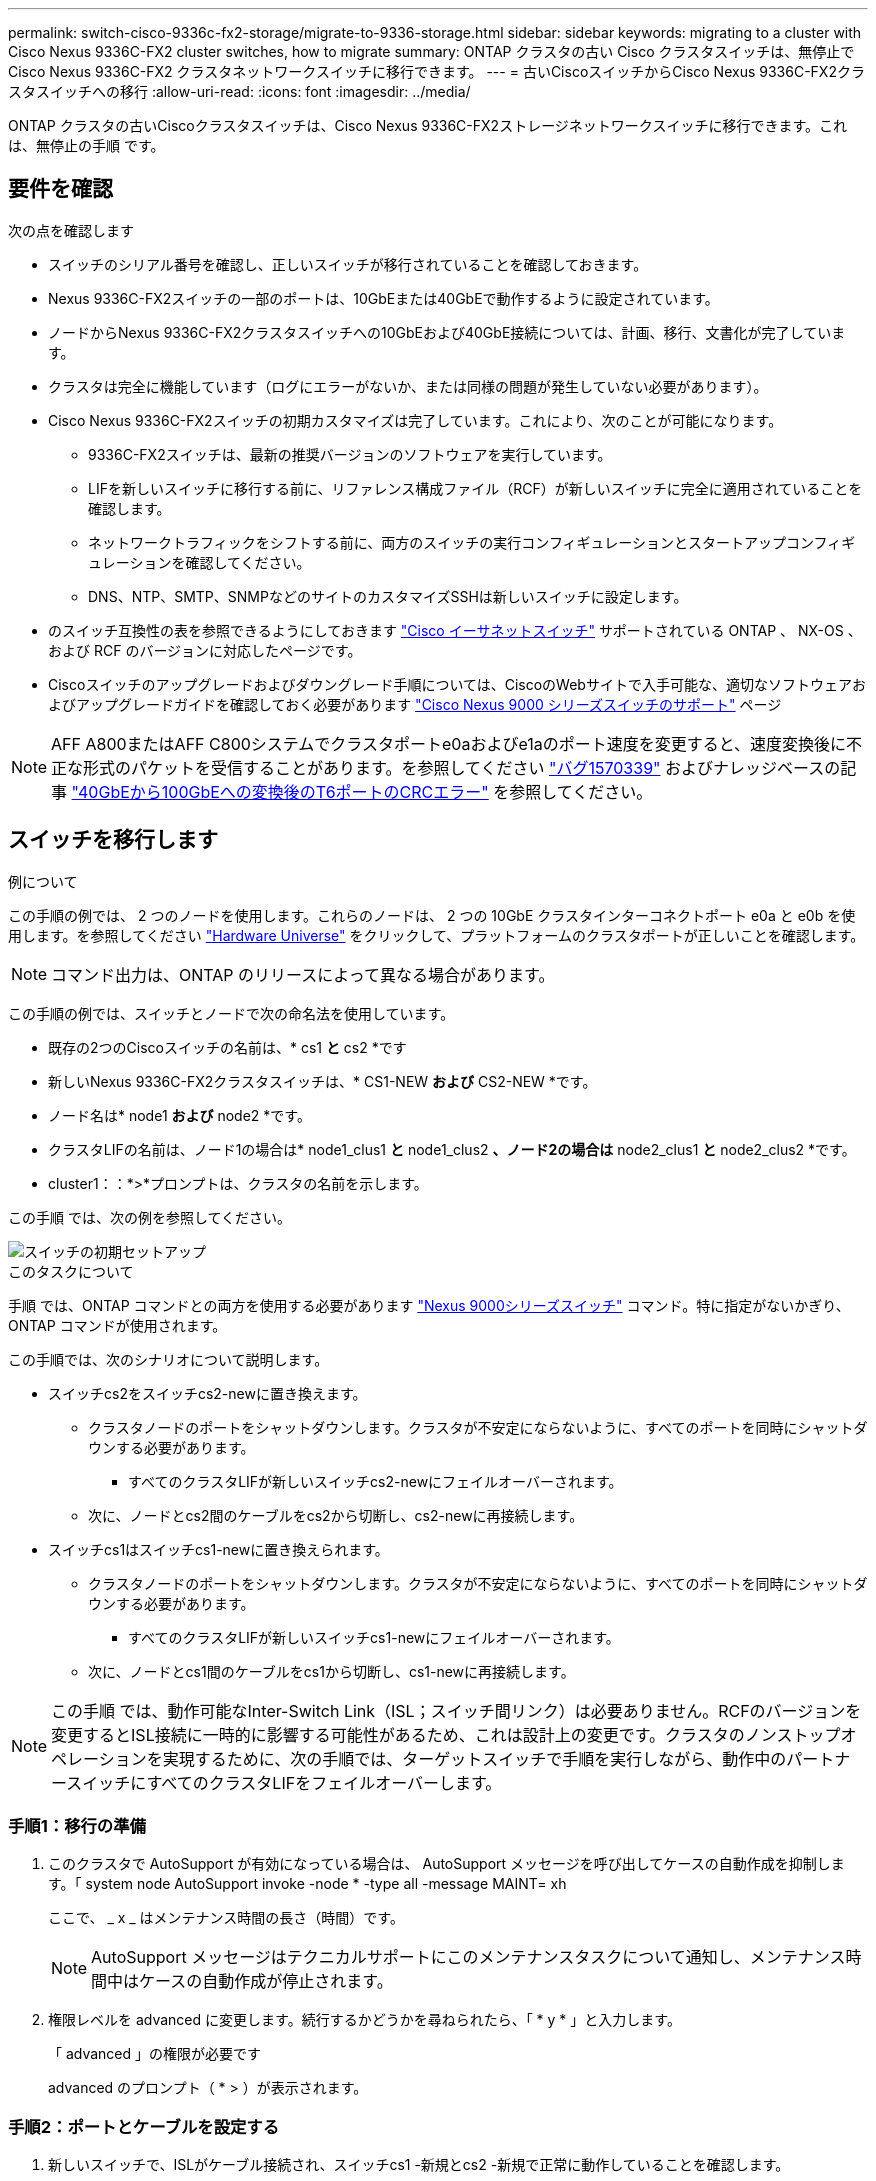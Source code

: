 ---
permalink: switch-cisco-9336c-fx2-storage/migrate-to-9336-storage.html 
sidebar: sidebar 
keywords: migrating to a cluster with Cisco Nexus 9336C-FX2 cluster switches, how to migrate 
summary: ONTAP クラスタの古い Cisco クラスタスイッチは、無停止で Cisco Nexus 9336C-FX2 クラスタネットワークスイッチに移行できます。 
---
= 古いCiscoスイッチからCisco Nexus 9336C-FX2クラスタスイッチへの移行
:allow-uri-read: 
:icons: font
:imagesdir: ../media/


[role="lead"]
ONTAP クラスタの古いCiscoクラスタスイッチは、Cisco Nexus 9336C-FX2ストレージネットワークスイッチに移行できます。これは、無停止の手順 です。



== 要件を確認

次の点を確認します

* スイッチのシリアル番号を確認し、正しいスイッチが移行されていることを確認しておきます。
* Nexus 9336C-FX2スイッチの一部のポートは、10GbEまたは40GbEで動作するように設定されています。
* ノードからNexus 9336C-FX2クラスタスイッチへの10GbEおよび40GbE接続については、計画、移行、文書化が完了しています。
* クラスタは完全に機能しています（ログにエラーがないか、または同様の問題が発生していない必要があります）。
* Cisco Nexus 9336C-FX2スイッチの初期カスタマイズは完了しています。これにより、次のことが可能になります。
+
** 9336C-FX2スイッチは、最新の推奨バージョンのソフトウェアを実行しています。
** LIFを新しいスイッチに移行する前に、リファレンス構成ファイル（RCF）が新しいスイッチに完全に適用されていることを確認します。
** ネットワークトラフィックをシフトする前に、両方のスイッチの実行コンフィギュレーションとスタートアップコンフィギュレーションを確認してください。
** DNS、NTP、SMTP、SNMPなどのサイトのカスタマイズSSHは新しいスイッチに設定します。


* のスイッチ互換性の表を参照できるようにしておきます https://mysupport.netapp.com/site/info/cisco-ethernet-switch["Cisco イーサネットスイッチ"^] サポートされている ONTAP 、 NX-OS 、および RCF のバージョンに対応したページです。
* Ciscoスイッチのアップグレードおよびダウングレード手順については、CiscoのWebサイトで入手可能な、適切なソフトウェアおよびアップグレードガイドを確認しておく必要があります https://www.cisco.com/c/en/us/support/switches/nexus-9000-series-switches/series.html["Cisco Nexus 9000 シリーズスイッチのサポート"^] ページ



NOTE: AFF A800またはAFF C800システムでクラスタポートe0aおよびe1aのポート速度を変更すると、速度変換後に不正な形式のパケットを受信することがあります。を参照してください  https://mysupport.netapp.com/site/bugs-online/product/ONTAP/BURT/1570339["バグ1570339"^] およびナレッジベースの記事 https://kb.netapp.com/onprem/ontap/hardware/CRC_errors_on_T6_ports_after_converting_from_40GbE_to_100GbE["40GbEから100GbEへの変換後のT6ポートのCRCエラー"^] を参照してください。



== スイッチを移行します

.例について
この手順の例では、 2 つのノードを使用します。これらのノードは、 2 つの 10GbE クラスタインターコネクトポート e0a と e0b を使用します。を参照してください https://hwu.netapp.com/["Hardware Universe"^] をクリックして、プラットフォームのクラスタポートが正しいことを確認します。


NOTE: コマンド出力は、ONTAP のリリースによって異なる場合があります。

この手順の例では、スイッチとノードで次の命名法を使用しています。

* 既存の2つのCiscoスイッチの名前は、* cs1 *と* cs2 *です
* 新しいNexus 9336C-FX2クラスタスイッチは、* CS1-NEW *および* CS2-NEW *です。
* ノード名は* node1 *および* node2 *です。
* クラスタLIFの名前は、ノード1の場合は* node1_clus1 *と* node1_clus2 *、ノード2の場合は* node2_clus1 *と* node2_clus2 *です。
* cluster1：：*>*プロンプトは、クラスタの名前を示します。


この手順 では、次の例を参照してください。

image::../media/Initial_setup.png[スイッチの初期セットアップ]

.このタスクについて
手順 では、ONTAP コマンドとの両方を使用する必要があります https://www.cisco.com/c/en/us/support/switches/nexus-9000-series-switches/series.html["Nexus 9000シリーズスイッチ"^] コマンド。特に指定がないかぎり、ONTAP コマンドが使用されます。

この手順では、次のシナリオについて説明します。

* スイッチcs2をスイッチcs2-newに置き換えます。
+
** クラスタノードのポートをシャットダウンします。クラスタが不安定にならないように、すべてのポートを同時にシャットダウンする必要があります。
+
*** すべてのクラスタLIFが新しいスイッチcs2-newにフェイルオーバーされます。


** 次に、ノードとcs2間のケーブルをcs2から切断し、cs2-newに再接続します。


* スイッチcs1はスイッチcs1-newに置き換えられます。
+
** クラスタノードのポートをシャットダウンします。クラスタが不安定にならないように、すべてのポートを同時にシャットダウンする必要があります。
+
*** すべてのクラスタLIFが新しいスイッチcs1-newにフェイルオーバーされます。


** 次に、ノードとcs1間のケーブルをcs1から切断し、cs1-newに再接続します。





NOTE: この手順 では、動作可能なInter-Switch Link（ISL；スイッチ間リンク）は必要ありません。RCFのバージョンを変更するとISL接続に一時的に影響する可能性があるため、これは設計上の変更です。クラスタのノンストップオペレーションを実現するために、次の手順では、ターゲットスイッチで手順を実行しながら、動作中のパートナースイッチにすべてのクラスタLIFをフェイルオーバーします。



=== 手順1：移行の準備

. このクラスタで AutoSupport が有効になっている場合は、 AutoSupport メッセージを呼び出してケースの自動作成を抑制します。「 system node AutoSupport invoke -node * -type all -message MAINT= xh
+
ここで、 _ x _ はメンテナンス時間の長さ（時間）です。

+

NOTE: AutoSupport メッセージはテクニカルサポートにこのメンテナンスタスクについて通知し、メンテナンス時間中はケースの自動作成が停止されます。

. 権限レベルを advanced に変更します。続行するかどうかを尋ねられたら、「 * y * 」と入力します。
+
「 advanced 」の権限が必要です

+
advanced のプロンプト（ * > ）が表示されます。





=== 手順2：ポートとケーブルを設定する

. 新しいスイッチで、ISLがケーブル接続され、スイッチcs1 -新規とcs2 -新規で正常に動作していることを確認します。
+
「ポートチャネルの概要」

+
.例を示します
[%collapsible]
====
[listing, subs="+quotes"]
----
cs1-new# *show port-channel summary*
Flags:  D - Down        P - Up in port-channel (members)
        I - Individual  H - Hot-standby (LACP only)
        s - Suspended   r - Module-removed
        b - BFD Session Wait
        S - Switched    R - Routed
        U - Up (port-channel)
        p - Up in delay-lacp mode (member)
        M - Not in use. Min-links not met
--------------------------------------------------------------------------------
Group Port-       Type     Protocol  Member Ports
      Channel
--------------------------------------------------------------------------------
1     Po1(SU)     Eth      LACP      Eth1/35(P)   Eth1/36(P)

cs2-new# *show port-channel summary*
Flags:  D - Down        P - Up in port-channel (members)
        I - Individual  H - Hot-standby (LACP only)
        s - Suspended   r - Module-removed
        b - BFD Session Wait
        S - Switched    R - Routed
        U - Up (port-channel)
        p - Up in delay-lacp mode (member)
        M - Not in use. Min-links not met
--------------------------------------------------------------------------------
Group Port-       Type     Protocol  Member Ports
      Channel
--------------------------------------------------------------------------------
1     Po1(SU)     Eth      LACP      Eth1/35(P)   Eth1/36(P)
----
====
. 既存のクラスタスイッチに接続されている各ノードのクラスタポートを表示します。
+
「 network device-discovery show 」のように表示されます

+
.例を示します
[%collapsible]
====
[listing, subs="+quotes"]
----
cluster1::*> *network device-discovery show -protocol cdp*
Node/       Local  Discovered
Protocol    Port   Device (LLDP: ChassisID)  Interface         Platform
----------- ------ ------------------------- ----------------  ----------------
node1      /cdp
            e0a    cs1                       Ethernet1/1        N5K-C5596UP
            e0b    cs2                       Ethernet1/2        N5K-C5596UP
node2      /cdp
            e0a    cs1                       Ethernet1/1        N5K-C5596UP
            e0b    cs2                       Ethernet1/2        N5K-C5596UP
----
====
. 各クラスタポートの管理ステータスまたは動作ステータスを確認します。
+
.. すべてのクラスタポートが正常な状態であることを確認します。
+
「 network port show -ipspace cluster 」のように表示されます

+
.例を示します
[%collapsible]
====
[listing, subs="+quotes"]
----
cluster1::*> *network port show -ipspace Cluster*

Node: node1
                                                                       Ignore
                                                  Speed(Mbps) Health   Health
Port      IPspace      Broadcast Domain Link MTU  Admin/Oper  Status   Status
--------- ------------ ---------------- ---- ---- ----------- -------- ------
e0a       Cluster      Cluster          up   9000  auto/10000 healthy  false
e0b       Cluster      Cluster          up   9000  auto/10000 healthy  false

Node: node2
                                                                       Ignore
                                                  Speed(Mbps) Health   Health
Port      IPspace      Broadcast Domain Link MTU  Admin/Oper  Status   Status
--------- ------------ ---------------- ---- ---- ----------- -------- ------
e0a       Cluster      Cluster          up   9000  auto/10000 healthy  false
e0b       Cluster      Cluster          up   9000  auto/10000 healthy  false
----
====
.. すべてのクラスタインターフェイス（LIF）がそれぞれのホームポートにあることを確認します。
+
「 network interface show -vserver Cluster 」のように表示されます

+
.例を示します
[%collapsible]
====
[listing, subs="+quotes"]
----
cluster1::*> *network interface show -vserver Cluster*

            Logical      Status     Network            Current     Current Is
Vserver     Interface    Admin/Oper Address/Mask       Node        Port    Home
----------- -----------  ---------- ------------------ ----------- ------- ----
Cluster
            node1_clus1  up/up      169.254.209.69/16  node1       e0a     true
            node1_clus2  up/up      169.254.49.125/16  node1       e0b     true
            node2_clus1  up/up      169.254.47.194/16  node2       e0a     true
            node2_clus2  up/up      169.254.19.183/16  node2       e0b     true
----
====
.. クラスタが両方のクラスタスイッチの情報を表示していることを確認します。
+
system cluster-switch show -is-monitoring enabled-operational true を使用します

+
.例を示します
[%collapsible]
====
[listing, subs="+quotes"]
----
cluster1::*> *system cluster-switch show -is-monitoring-enabled-operational true*
Switch                      Type               Address          Model
--------------------------- ------------------ ---------------- ---------------
cs1                         cluster-network    10.233.205.92    N5K-C5596UP
      Serial Number: FOXXXXXXXGS
       Is Monitored: true
             Reason: None
   Software Version: Cisco Nexus Operating System (NX-OS) Software, Version
                     9.3(4)
     Version Source: CDP

cs2                         cluster-network     10.233.205.93   N5K-C5596UP
      Serial Number: FOXXXXXXXGD
       Is Monitored: true
             Reason: None
   Software Version: Cisco Nexus Operating System (NX-OS) Software, Version
                     9.3(4)
     Version Source: CDP
----
====


. [[step_4]]クラスタLIFで自動リバートを無効にします。
+
この手順で自動リバートを無効にしても、クラスタLIFはホームポートに自動的に戻りません。これらは現在のポートで稼働している間も維持されます。

+
network interface modify -vserver Cluster -lif *-auto-revert false

+

NOTE: 自動リバートを無効にすると、あとでスイッチポートがシャットダウンされた場合にのみ、ONTAPがクラスタLIFをフェイルオーバーします。

. クラスタスイッチcs2で、クラスタLIFをフェイルオーバーするために、*すべての*ノードのクラスタポートに接続されているポートをシャットダウンします。
+
[listing, subs="+quotes"]
----
cs2# *configure*
cs2(config)# *interface eth1/1-1/2*
cs2(config-if-range)# *shutdown*
cs2(config-if-range)# *exit*
cs2(config)# *exit*
cs2#
----
. クラスタスイッチcs1でホストされているポートにクラスタLIFがフェイルオーバーされたことを確認します。これには数秒かかることがあります。
+
「 network interface show -vserver Cluster 」のように表示されます

+
.例を示します
[%collapsible]
====
[listing, subs="+quotes"]
----
cluster1::*> *network interface show -vserver Cluster*
            Logical       Status     Network            Current    Current Is
Vserver     Interface     Admin/Oper Address/Mask       Node       Port    Home
----------- ------------- ---------- ------------------ ---------- ------- ----
Cluster
            node1_clus1   up/up      169.254.3.4/16     node1      e0a     true
            node1_clus2   up/up      169.254.3.5/16     node1      e0a     false
            node2_clus1   up/up      169.254.3.8/16     node2      e0a     true
            node2_clus2   up/up      169.254.3.9/16     node2      e0a     false
----
====
. クラスタが正常であることを確認します。
+
「 cluster show 」を参照してください

+
.例を示します
[%collapsible]
====
[listing, subs="+quotes"]
----
cluster1::*> cluster show
Node       Health  Eligibility   Epsilon
---------- ------- ------------- -------
node1      true    true          false
node2      true    true          false
----
====
. クラスタLIFがスイッチcs1にフェイルオーバーされ、クラスタが正常に稼働している場合は、に進みます<<step_10,ステップ。10>>。一部のクラスタLIFが正常でない場合やクラスタが正常でない場合は、次の手順でスイッチcs2への接続をロールバックできます。
+
.. すべてのノード*のクラスタポートに接続されているポートを起動します。
+
[listing, subs="+quotes"]
----
cs2# *configure*
cs2(config)# *interface eth1/1-1/2*
cs2(config-if-range)# *no shutdown*
cs2(config-if-range)# *exit*
cs2(config)# *exit*
cs2#
----
.. クラスタスイッチcs1でホストされているポートにクラスタLIFがフェイルオーバーされたことを確認します。これには数秒かかることがあります。
+
「 network interface show -vserver Cluster 」のように表示されます

+
.例を示します
[%collapsible]
====
[listing, subs="+quotes"]
----
cluster1::*> *network interface show -vserver Cluster*
            Logical       Status     Network            Current    Current Is
Vserver     Interface     Admin/Oper Address/Mask       Node       Port    Home
----------- ------------- ---------- ------------------ ---------- ------- ----
Cluster
            node1_clus1   up/up      169.254.3.4/16     node1      e0a     true
            node1_clus2   up/up      169.254.3.5/16     node1      e0a     false
            node2_clus1   up/up      169.254.3.8/16     node2      e0a     true
            node2_clus2   up/up      169.254.3.9/16     node2      e0a     false
----
====
.. クラスタが正常であることを確認します。
+
「 cluster show 」を参照してください

+
.例を示します
[%collapsible]
====
[listing, subs="+quotes"]
----
cluster1::*> cluster show
Node       Health  Eligibility   Epsilon
---------- ------- ------------- -------
node1      true    true          false
node2      true    true          false
----
====


. LIFとクラスタの健常性を回復したら、からプロセスを再起動します<<step_4,ステップ。4>>。
. [[STEP_10]]すべてのクラスタノード接続ケーブルを古いcs2スイッチから新しいcs2-newスイッチに移動します。
+
*クラスタノード接続ケーブルをcs2-newスイッチに移動*

+
image::../media/new_switch_cs1.png[クラスタノードの接続ケーブルをcs2-newスイッチに移動しました]

. ネットワーク接続のヘルスがcs2に移動されたことを確認します。
+
「 network port show -ipspace cluster 」のように表示されます

+
.例を示します
[%collapsible]
====
[listing, subs="+quotes"]
----
cluster1::*> *network port show -ipspace Cluster*

Node: node1
                                                                       Ignore
                                                  Speed(Mbps) Health   Health
Port      IPspace      Broadcast Domain Link MTU  Admin/Oper  Status   Status
--------- ------------ ---------------- ---- ---- ----------- -------- ------
e0a       Cluster      Cluster          up   9000  auto/10000 healthy  false
e0b       Cluster      Cluster          up   9000  auto/10000 healthy  false

Node: node2
                                                                       Ignore
                                                  Speed(Mbps) Health   Health
Port      IPspace      Broadcast Domain Link MTU  Admin/Oper  Status   Status
--------- ------------ ---------------- ---- ---- ----------- -------- ------
e0a       Cluster      Cluster          up   9000  auto/10000 healthy  false
e0b       Cluster      Cluster          up   9000  auto/10000 healthy  false
----
====
+
移動されたすべてのクラスタポートが稼働している必要があります。

. クラスタポートのネイバー情報を確認します。
+
「 network device-discovery show -protocol cdp 」と入力します

+
.例を示します
[%collapsible]
====
[listing, subs="+quotes"]
----
cluster1::*> *network device-discovery show -protocol cdp*

Node/       Local  Discovered
Protocol    Port   Device (LLDP: ChassisID)  Interface      Platform
----------- ------ ------------------------- -------------  --------------
node1      /cdp
            e0a    cs1                       Ethernet1/1    N5K-C5596UP
            e0b    cs2-new                   Ethernet1/1/1  N9K-C9336C-FX2

node2      /cdp
            e0a    cs1                       Ethernet1/2    N5K-C5596UP
            e0b    cs2-new                   Ethernet1/1/2  N9K-C9336C-FX2
----
====
+
移動したクラスタポートがcs2新しいスイッチをネイバーとして認識していることを確認します。

. スイッチcs2-newから見たスイッチポート接続を確認します。
+
[listing, subs="+quotes"]
----
cs2-new# *show interface brief*
cs2-new# *show cdp neighbors*
----
. クラスタスイッチcs1で、クラスタLIFをフェイルオーバーするために、*すべての*ノードのクラスタポートに接続されているポートをシャットダウンします。
+
[listing, subs="+quotes"]
----
cs1# *configure*
cs1(config)# *interface eth1/1-1/2*
cs1(config-if-range)# *shutdown*
cs1(config-if-range)# *exit*
cs1(config)# *exit*
cs1#
----
+
すべてのクラスタLIFがcs2-newスイッチにフェイルオーバーされます。

. スイッチcs2-newでホストされているポートにクラスタLIFがフェイルオーバーしたことを確認します。この処理には数秒かかることがあります。
+
「 network interface show -vserver Cluster 」のように表示されます

+
.例を示します
[%collapsible]
====
[listing, subs="+quotes"]
----
cluster1::*> *network interface show -vserver Cluster*
            Logical      Status     Network            Current     Current Is
Vserver     Interfac     Admin/Oper Address/Mask       Node        Port    Home
----------- ------------ ---------- ------------------ ----------- ------- ----
Cluster
            node1_clus1  up/up      169.254.3.4/16     node1       e0b     false
            node1_clus2  up/up      169.254.3.5/16     node1       e0b     true
            node2_clus1  up/up      169.254.3.8/16     node2       e0b     false
            node2_clus2  up/up      169.254.3.9/16     node2       e0b     true
----
====
. クラスタが正常であることを確認します。
+
「 cluster show 」を参照してください

+
.例を示します
[%collapsible]
====
[listing, subs="+quotes"]
----
cluster1::*> *cluster show*
Node       Health  Eligibility   Epsilon
---------- ------- ------------- -------
node1      true    true          false
node2      true    true          false
----
====
. クラスタノード接続ケーブルをcs1から新しいcs1-newスイッチに移動します。
+
*クラスタノード接続ケーブルをcs1-newスイッチに移動*

+
image::../media/new_switch_cs2.png[クラスタノードの接続ケーブルをcs1-newスイッチに移動しました]

. ネットワーク接続のヘルスがcs1に移動されていることを確認します。NEW：
+
「 network port show -ipspace cluster 」のように表示されます

+
.例を示します
[%collapsible]
====
[listing, subs="+quotes"]
----
cluster1::*> *network port show -ipspace Cluster*

Node: node1
                                                                       Ignore
                                                  Speed(Mbps) Health   Health
Port      IPspace      Broadcast Domain Link MTU  Admin/Oper  Status   Status
--------- ------------ ---------------- ---- ---- ----------- -------- ------
e0a       Cluster      Cluster          up   9000  auto/10000 healthy  false
e0b       Cluster      Cluster          up   9000  auto/10000 healthy  false

Node: node2
                                                                       Ignore
                                                  Speed(Mbps) Health   Health
Port      IPspace      Broadcast Domain Link MTU  Admin/Oper  Status   Status
--------- ------------ ---------------- ---- ---- ----------- -------- ------
e0a       Cluster      Cluster          up   9000  auto/10000 healthy  false
e0b       Cluster      Cluster          up   9000  auto/10000 healthy  false
----
====
+
移動されたすべてのクラスタポートが稼働している必要があります。

. クラスタポートのネイバー情報を確認します。
+
「 network device-discovery show 」のように表示されます

+
.例を示します
[%collapsible]
====
[listing, subs="+quotes"]
----
cluster1::*> *network device-discovery show -protocol cdp*
Node/       Local  Discovered
Protocol    Port   Device (LLDP: ChassisID)  Interface       Platform
----------- ------ ------------------------- --------------  --------------
node1      /cdp
            e0a    cs1-new                   Ethernet1/1/1   N9K-C9336C-FX2
            e0b    cs2-new                   Ethernet1/1/2   N9K-C9336C-FX2

node2      /cdp
            e0a    cs1-new                   Ethernet1/1/1   N9K-C9336C-FX2
            e0b    cs2-new                   Ethernet1/1/2   N9K-C9336C-FX2
----
====
+
移動したクラスタポートがcs1新しいスイッチをネイバーとして認識していることを確認します。

. スイッチcs1-newから見たスイッチポート接続を確認します。
+
[listing, subs="+quotes"]
----
cs1-new# *show interface brief*
cs1-new# *show cdp neighbors*
----
. cs1 -新規とcs2 -新規の間のISLがまだ動作していることを確認します。
+
「ポートチャネルの概要」

+
.例を示します
[%collapsible]
====
[listing, subs="+quotes"]
----
cs1-new# *show port-channel summary*
Flags:  D - Down        P - Up in port-channel (members)
        I - Individual  H - Hot-standby (LACP only)
        s - Suspended   r - Module-removed
        b - BFD Session Wait
        S - Switched    R - Routed
        U - Up (port-channel)
        p - Up in delay-lacp mode (member)
        M - Not in use. Min-links not met
--------------------------------------------------------------------------------
Group Port-       Type     Protocol  Member Ports
      Channel
--------------------------------------------------------------------------------
1     Po1(SU)     Eth      LACP      Eth1/35(P)   Eth1/36(P)

cs2-new# *show port-channel summary*
Flags:  D - Down        P - Up in port-channel (members)
        I - Individual  H - Hot-standby (LACP only)
        s - Suspended   r - Module-removed
        b - BFD Session Wait
        S - Switched    R - Routed
        U - Up (port-channel)
        p - Up in delay-lacp mode (member)
        M - Not in use. Min-links not met
--------------------------------------------------------------------------------
Group Port-       Type     Protocol  Member Ports
      Channel
--------------------------------------------------------------------------------
1     Po1(SU)     Eth      LACP      Eth1/35(P)   Eth1/36(P)
----
====




=== 手順3：構成を確認します

. クラスタ LIF で自動リバートを有効にします。
+
network interface modify -vserver Cluster -lif *-auto-revert trueを指定します

. クラスタLIFがホームポートにリバートされたことを確認します（数分かかる場合があります）。
+
「 network interface show -vserver Cluster 」のように表示されます

+
クラスタLIFがホームポートにリバートされていない場合は、手動でリバートします。

+
network interface revert -vserver Cluster -lif *

. クラスタが正常であることを確認します。
+
「 cluster show 」を参照してください

. リモートクラスタインターフェイスの接続を確認します。


[role="tabbed-block"]
====
.ONTAP 9.9.1以降
--
を使用できます `network interface check cluster-connectivity` コマンドを使用してクラスタ接続のアクセスチェックを開始し、詳細を表示します。

`network interface check cluster-connectivity start` および `network interface check cluster-connectivity show`

[listing, subs="+quotes"]
----
cluster1::*> *network interface check cluster-connectivity start*
----
*注：*数秒待ってからコマンドを実行して `show`詳細を表示してください。

[listing, subs="+quotes"]
----
cluster1::*> *network interface check cluster-connectivity show*
                                  Source          Destination       Packet
Node   Date                       LIF             LIF               Loss
------ -------------------------- --------------- ----------------- -----------
node1
       3/5/2022 19:21:18 -06:00   node1_clus2      node2_clus1      none
       3/5/2022 19:21:20 -06:00   node1_clus2      node2_clus2      none

node2
       3/5/2022 19:21:18 -06:00   node2_clus2      node1_clus1      none
       3/5/2022 19:21:20 -06:00   node2_clus2      node1_clus2      none
----
--
.すべてのONTAPリリース
--
すべてのONTAPリリースで、 `cluster ping-cluster -node <name>` 接続を確認するコマンド：

`cluster ping-cluster -node <name>`

[listing, subs="+quotes"]
----
cluster1::*> *cluster ping-cluster -node node2*
Host is node2
Getting addresses from network interface table...
Cluster node1_clus1 169.254.209.69 node1     e0a
Cluster node1_clus2 169.254.49.125 node1     e0b
Cluster node2_clus1 169.254.47.194 node2     e0a
Cluster node2_clus2 169.254.19.183 node2     e0b
Local = 169.254.47.194 169.254.19.183
Remote = 169.254.209.69 169.254.49.125
Cluster Vserver Id = 4294967293
Ping status:
....
Basic connectivity succeeds on 4 path(s)
Basic connectivity fails on 0 path(s)
................
Detected 9000 byte MTU on 4 path(s):
    Local 169.254.19.183 to Remote 169.254.209.69
    Local 169.254.19.183 to Remote 169.254.49.125
    Local 169.254.47.194 to Remote 169.254.209.69
    Local 169.254.47.194 to Remote 169.254.49.125
Larger than PMTU communication succeeds on 4 path(s)
RPC status:
2 paths up, 0 paths down (tcp check)
2 paths up, 0 paths down (udp check)
----
--
====
. [[step5]]ケースの自動作成を抑制した場合は、AutoSupportメッセージを呼び出して再度有効にします。 `system node autosupport invoke -node * -type all -message MAINT=END`


.次の手順
link:../switch-cshm/config-overview.html["スイッチヘルス監視の設定"]です。
